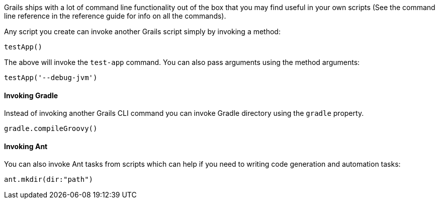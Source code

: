 Grails ships with a lot of command line functionality out of the box that you may find useful in your own scripts (See the command line reference in the reference guide for info on all the commands). 

Any script you create can invoke another Grails script simply by invoking a method:

[source,groovy]
----
testApp()
----

The above will invoke the `test-app` command. You can also pass arguments using the method arguments:

[source,groovy]
----
testApp('--debug-jvm')
----


==== Invoking Gradle 


Instead of invoking another Grails CLI command you can invoke Gradle directory using the `gradle` property.

[source,groovy]
----
gradle.compileGroovy()
----


==== Invoking Ant


You can also invoke Ant tasks from scripts which can help if you need to writing code generation and automation tasks:

[source,groovy]
----
ant.mkdir(dir:"path")
----
